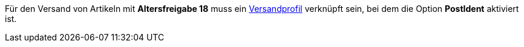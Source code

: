ifdef::manual[]
Wähle die passende FSK-Altersempfehlung aus der Dropdown-Liste.
endif::manual[]

ifdef::import[]
Gib die Altersfreigabe für den Artikel in die CSV-Datei ein.

*_Standardwert_*: `0`

[cols="1,1"]
|====
|Zulässige Importwerte in CSV-Datei |Optionen in der Dropdown-Liste im Backend

|`0`
|Keine verfügbar

|`3`
|FSK 3

|`6`
|FSK 6

|`12`
|FSK 12

|`16`
|FSK 16

|`18`
|FSK 18

|`50`
|Nicht gekennzeichnet

|`88`
|Nicht erforderlich

|`99`
|Noch nicht bekannt
|====

Das Ergebnis des Imports findest du im Backend im Menü: <<artikel/artikel-verwalten#40, Artikel » Artikel bearbeiten » [Artikel öffnen] » Tab: Global » Bereich: Grundeinstellungen » Dropdown-Liste: Altersfreigabe>>
endif::import[]

ifdef::export[]
Die Altersfreigabe des Artikels.

[cols="1,1"]
|====
|Exportwerte in CSV-Datei |Optionen in der Dropdown-Liste im Backend

|`0`
|Keine verfügbar

|`3`
|FSK 3

|`6`
|FSK 6

|`12`
|FSK 12

|`16`
|FSK 16

|`18`
|FSK 18

|`50`
|Nicht gekennzeichnet

|`88`
|Nicht erforderlich

|`99`
|Noch nicht bekannt
|====

Entspricht der Option im Menü: <<artikel/artikel-verwalten#40, Artikel » Artikel bearbeiten » [Artikel öffnen] » Tab: Global » Bereich: Grundeinstellungen » Dropdown-Liste: Altersfreigabe>>
endif::export[]

Für den Versand von Artikeln mit *Altersfreigabe 18* muss ein <<fulfillment/versand-vorbereiten#1000, Versandprofil>> verknüpft sein, bei dem die Option *PostIdent* aktiviert ist.

